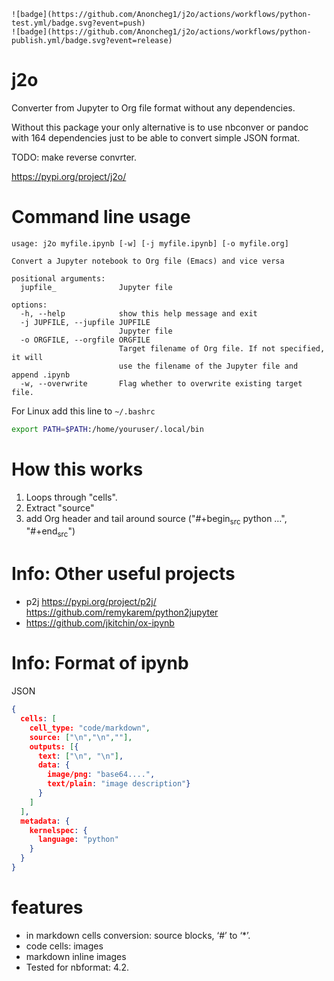 : ![badge](https://github.com/Anoncheg1/j2o/actions/workflows/python-test.yml/badge.svg?event=push)
: ![badge](https://github.com/Anoncheg1/j2o/actions/workflows/python-publish.yml/badge.svg?event=release)
* j2o
Converter from Jupyter to Org file format without any dependencies.

Without this package your only alternative is to use nbconver or pandoc with 164
 dependencies just to be able to convert simple JSON format.

TODO: make reverse convrter.

https://pypi.org/project/j2o/

* Command line usage
#+begin_src text
usage: j2o myfile.ipynb [-w] [-j myfile.ipynb] [-o myfile.org]

Convert a Jupyter notebook to Org file (Emacs) and vice versa

positional arguments:
  jupfile_              Jupyter file

options:
  -h, --help            show this help message and exit
  -j JUPFILE, --jupfile JUPFILE
                        Jupyter file
  -o ORGFILE, --orgfile ORGFILE
                        Target filename of Org file. If not specified, it will
                        use the filename of the Jupyter file and append .ipynb
  -w, --overwrite       Flag whether to overwrite existing target file.
#+end_src
For Linux add this line to ~~/.bashrc~
#+begin_src sh
export PATH=$PATH:/home/youruser/.local/bin
#+end_src
* How this works
1) Loops through "cells".
2) Extract "source"
3) add Org header and tail around source ("#+begin_src python ...", "#+end_src")

* Info: Other useful projects
- p2j https://pypi.org/project/p2j/ https://github.com/remykarem/python2jupyter
- https://github.com/jkitchin/ox-ipynb
* Info: Format of ipynb
JSON
#+begin_src json
{
  cells: [
    cell_type: "code/markdown",
    source: ["\n","\n",""],
    outputs: [{
      text: ["\n", "\n"],
      data: {
        image/png: "base64....",
        text/plain: "image description"}
      }
    ]
  ],
  metadata: {
    kernelspec: {
      language: "python"
    }
  }
}
#+end_src

* features
- in markdown cells conversion: source blocks, ‘#’ to ‘*’.
- code cells: images
- markdown inline images
- Tested for nbformat: 4.2.
